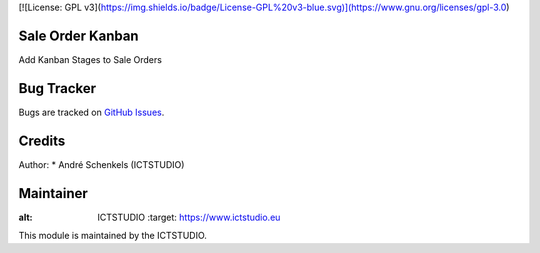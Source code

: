 [![License: GPL v3](https://img.shields.io/badge/License-GPL%20v3-blue.svg)](https://www.gnu.org/licenses/gpl-3.0)

Sale Order Kanban
====================
Add Kanban Stages to Sale Orders

Bug Tracker
===========
Bugs are tracked on `GitHub Issues <https://github.com/ICTSTUDIO/odoo-extra-addons/issues>`_.

Credits
=======

Author:
* André Schenkels (ICTSTUDIO)


Maintainer
==========
.. image:: https://www.ictstudio.eu/github_logo.png
:alt: ICTSTUDIO
   :target: https://www.ictstudio.eu

This module is maintained by the ICTSTUDIO.